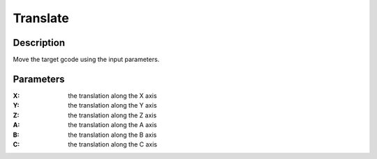 Translate
#########

Description
===========

Move the target gcode using the input parameters.

Parameters
==========

:X: the translation along the X axis

:Y: the translation along the Y axis

:Z: the translation along the Z axis

:A: the translation along the A axis

:B: the translation along the B axis

:C: the translation along the C axis
